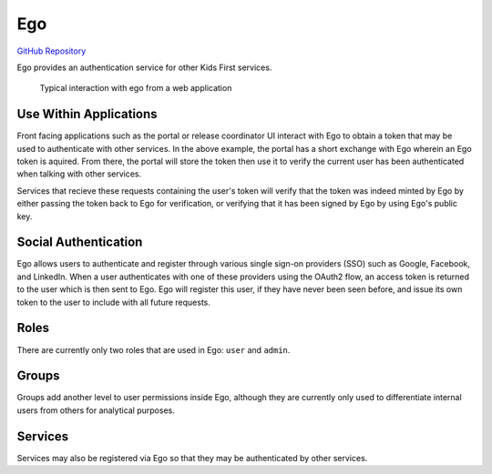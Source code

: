 Ego
===


`GitHub Repository <https://github.com/overture-stack/ego>`_

Ego provides an authentication service for other Kids First services.


.. figure:: /_static/images/ego.png
   :alt: Interaction with ego

   Typical interaction with ego from a web application

Use Within Applications
-----------------------

Front facing applications such as the portal or release coordinator UI interact
with Ego to obtain a token that may be used to authenticate with other
services. In the above example, the portal has a short exchange with Ego
wherein an Ego token is aquired. From there, the portal will store the token
then use it to verify the current user has been authenticated when talking with
other services.

Services that recieve these requests containing the user's token will verify
that the token was indeed minted by Ego by either passing the token back to Ego
for verification, or verifying that it has been signed by Ego by using Ego's
public key.

Social Authentication
---------------------

Ego allows users to authenticate and register through various single sign-on
providers (SSO) such as Google, Facebook, and LinkedIn. When a user
authenticates with one of these providers using the OAuth2 flow, an access
token is returned to the user which is then sent to Ego. Ego will register this
user, if they have never been seen before, and issue its own token to the user
to include with all future requests.

Roles
-----

There are currently only two roles that are used in Ego: ``user`` and
``admin``.

Groups
------

Groups add another level to user permissions inside Ego, although they are
currently only used to differentiate internal users from others for analytical
purposes.

Services
--------

Services may also be registered via Ego so that they may be authenticated by
other services.
